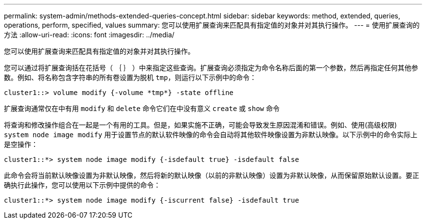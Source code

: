 ---
permalink: system-admin/methods-extended-queries-concept.html 
sidebar: sidebar 
keywords: method, extended, queries, operations, perform, specified, values 
summary: 您可以使用扩展查询来匹配具有指定值的对象并对其执行操作。 
---
= 使用扩展查询的方法
:allow-uri-read: 
:icons: font
:imagesdir: ../media/


[role="lead"]
您可以使用扩展查询来匹配具有指定值的对象并对其执行操作。

您可以通过将扩展查询括在花括号（ ｛ ｝ ）中来指定这些查询。扩展查询必须指定为命令名称后面的第一个参数，然后再指定任何其他参数。例如、将名称包含字符串的所有卷设置为脱机 `tmp`，则运行以下示例中的命令：

[listing]
----
cluster1::> volume modify {-volume *tmp*} -state offline
----
扩展查询通常仅在中有用 `modify` 和 `delete` 命令它们在中没有意义 `create` 或 `show` 命令

将查询和修改操作组合在一起是一个有用的工具。但是，如果实施不正确，可能会导致发生原因混淆和错误。例如、使用(高级权限) `system node image modify` 用于设置节点的默认软件映像的命令会自动将其他软件映像设置为非默认映像。以下示例中的命令实际上是空操作：

[listing]
----
cluster1::*> system node image modify {-isdefault true} -isdefault false
----
此命令会将当前默认映像设置为非默认映像，然后将新的默认映像（以前的非默认映像）设置为非默认映像，从而保留原始默认设置。要正确执行此操作，您可以使用以下示例中提供的命令：

[listing]
----
cluster1::*> system node image modify {-iscurrent false} -isdefault true
----